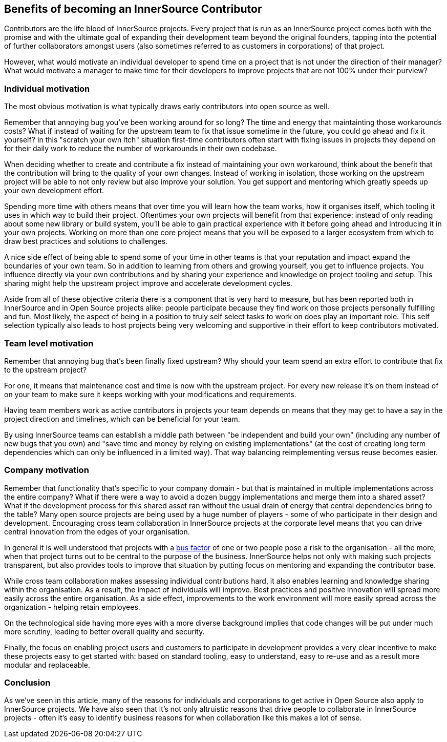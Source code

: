== Benefits of becoming an InnerSource Contributor

Contributors are the life blood of InnerSource projects.  Every project that is
run as an InnerSource project comes both with the promise and with the ultimate
goal of expanding their development team beyond the original founders, tapping
into the potential of further collaborators amongst users (also sometimes
referred to as customers in corporations) of that project.

However, what would motivate an individual developer to spend time on a project
that is not under the direction of their manager? What would motivate a manager
to make time for their developers to improve projects that are not 100% under
their purview?

=== Individual motivation

The most obvious motivation is what typically draws early contributors into open
source as well.

Remember that annoying bug you've been working around for so long? The time
and energy that maintainting those workarounds costs? What if instead of waiting for
the upstream team to fix that issue sometime in the future, you could go ahead
and fix it yourself? In this "scratch your own itch" situation first-time contributors
often start with fixing issues in projects they depend on for their
daily work to reduce the number of workarounds in their own codebase.

When deciding whether to create and contribute a fix instead of maintaining your
own workaround, think about the benefit that the contribution will bring to
the quality of your own changes. Instead of working in isolation, those working on the upstream
project will be able to not only review but also improve your solution. You get
support and mentoring which greatly speeds up your own development effort.

Spending more time with others means that over time you will learn how the team
works, how it organises itself, which tooling it uses in which way to build
their project. Oftentimes your own projects will benefit from that experience:
instead of only reading about some new library or build system, you'll be able to
gain practical experience with it before going ahead and introducing it in
your own projects. Working on more than one core project means that you will be
exposed to a larger ecosystem from which to draw best practices and solutions to
challenges.

A nice side effect of being able to spend some of your time in other teams is
that your reputation and impact expand the boundaries of your own team. So in
addition to learning from others and growing yourself, you get to influence
projects. You influence directly via your own contributions and by
sharing your experience and knowledge on project tooling and setup. This sharing might
help the upstream project improve and accelerate development cycles.

Aside from all of these objective criteria there is a component that is very
hard to measure, but has been reported both in InnerSource and in Open Source
projects alike: people participate because they find work on those projects
personally fulfilling and fun. Most likely, the aspect of being in a position
to truly self select tasks to work on does play an important role.
This self selection typically also leads to host projects being very welcoming
and supportive in their effort to keep contributors motivated.

=== Team level motivation

Remember that annoying bug that's been finally fixed upstream? Why should your
team spend an extra effort to contribute that fix to the upstream project?

For one, it means that maintenance cost and time is now with the upstream
project.  For every new release it's on them instead of on your team to make sure it
keeps working with your modifications and requirements.

Having team members work as active contributors in projects your team depends on
means that they may get to have a say in the project direction and timelines,
which can be beneficial for your team.

By using InnerSource teams can establish a middle path between "be independent
and build your own" (including any number of new bugs that you own) and "save
time and money by relying on existing implementations" (at the cost of creating
long term dependencies which can only be influenced in a limited way). That way
balancing reimplementing versus reuse becomes easier.

=== Company motivation

Remember that functionality that's specific to your company domain - but that
is maintained in multiple implementations across the entire company? What if
there were a way to avoid a dozen buggy implementations and merge them into a
shared asset? What if the development process for this shared asset ran without the usual
drain of energy that central dependencies bring to the table? Many open source
projects are being used by a huge number of players - some of who participate
in their design and development. Encouraging cross team collaboration in InnerSource
projects at the corporate level means that you can drive central
innovation from the edges of your organisation.

In general it is well understood that projects with a https://en.wikipedia.org/wiki/Bus_factor[bus
factor] of one or two people pose a
risk to the organisation - all the more, when that project turns out to be
central to the purpose of the business. InnerSource helps not only with making such
projects transparent, but also provides tools to improve that situation by
putting focus on mentoring and expanding the contributor base.

While cross team collaboration makes assessing individual contributions hard,
it also enables learning and knowledge sharing within the organisation. As a
result, the impact of individuals will improve. Best practices and positive
innovation will spread more easily across the entire organisation. As a side
effect, improvements to the work environment will more easily spread across the
organization - helping retain employees.

On the technological side having more eyes with a more diverse background implies that
code changes will be put under much more scrutiny, leading to better overall
quality and security.

Finally, the focus on enabling project users and customers to participate in
development provides a very clear incentive to make these projects
easy to get started with: based on standard tooling, easy to understand, easy to
re-use and as a result more modular and replaceable.

=== Conclusion

As we've seen in this article, many of the reasons for individuals and
corporations to get active in Open Source also apply to InnerSource projects.
We have also seen that it's not only altruistic reasons that drive
people to collaborate in InnerSource projects - often it's easy to identify
business reasons for when collaboration like this makes a lot of sense.
